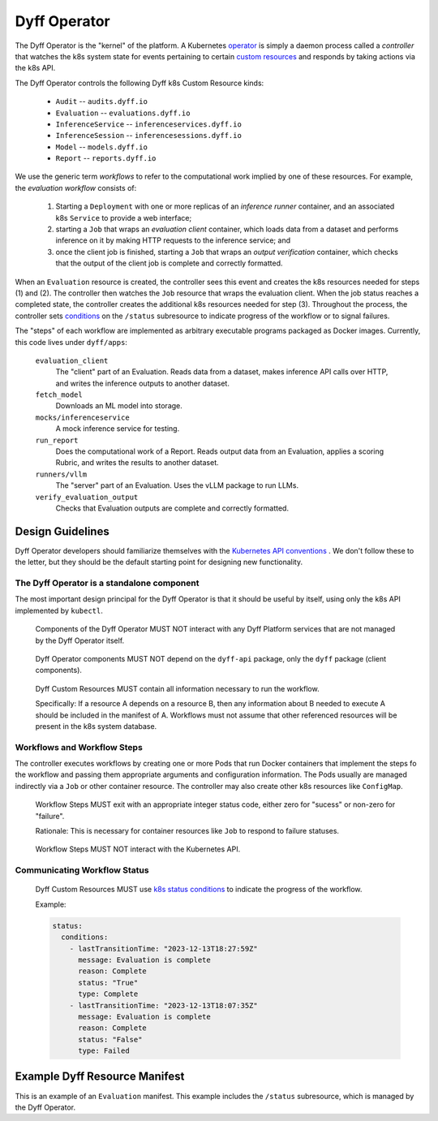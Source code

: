 Dyff Operator
=============

The Dyff Operator is the "kernel" of the platform. A Kubernetes `operator <https://kubernetes.io/docs/concepts/extend-kubernetes/operator/>`_ is simply a daemon process called a *controller* that watches the k8s system state for events pertaining to certain `custom resources <https://kubernetes.io/docs/concepts/extend-kubernetes/api-extension/custom-resources/>`_ and responds by taking actions via the k8s API.

The Dyff Operator controls the following Dyff k8s Custom Resource kinds:

    * ``Audit`` -- ``audits.dyff.io``
    * ``Evaluation`` -- ``evaluations.dyff.io``
    * ``InferenceService`` -- ``inferenceservices.dyff.io``
    * ``InferenceSession`` -- ``inferencesessions.dyff.io``
    * ``Model`` -- ``models.dyff.io``
    * ``Report`` -- ``reports.dyff.io``

We use the generic term *workflows* to refer to the computational work implied by one of these resources. For example, the *evaluation workflow* consists of:

    1. Starting a ``Deployment`` with one or more replicas of an *inference runner* container, and an associated k8s ``Service`` to provide a web interface;
    2. starting a ``Job`` that wraps an *evaluation client* container, which loads data from a dataset and performs inference on it by making HTTP requests to the inference service; and
    3. once the client job is finished, starting a ``Job`` that wraps an *output verification* container, which checks that the output of the client job is complete and correctly formatted.

When an ``Evaluation`` resource is created, the controller sees this event and creates the k8s resources needed for steps (1) and (2). The controller then watches the ``Job`` resource that wraps the evaluation client. When the job status reaches a completed state, the controller creates the additional k8s resources needed for step (3). Throughout the process, the controller sets `conditions <https://github.com/kubernetes/community/blob/master/contributors/devel/sig-architecture/api-conventions.md#typical-status-properties>`_ on the ``/status`` subresource to indicate progress of the workflow or to signal failures.

The "steps" of each workflow are implemented as arbitrary executable programs packaged as Docker images. Currently, this code lives under ``dyff/apps``:

    ``evaluation_client``
        The "client" part of an Evaluation. Reads data from a dataset, makes inference API calls over HTTP, and writes the inference outputs to another dataset.

    ``fetch_model``
        Downloads an ML model into storage.

    ``mocks/inferenceservice``
        A mock inference service for testing.

    ``run_report``
        Does the computational work of a Report. Reads output data from an Evaluation, applies a scoring Rubric, and writes the results to another dataset.

    ``runners/vllm``
        The "server" part of an Evaluation. Uses the vLLM package to run LLMs.

    ``verify_evaluation_output``
        Checks that Evaluation outputs are complete and correctly formatted.


Design Guidelines
-----------------

Dyff Operator developers should familiarize themselves with the `Kubernetes API conventions <https://github.com/kubernetes/community/blob/master/contributors/devel/sig-architecture/api-conventions.md>`_ . We don't follow these to the letter, but they should be the default starting point for designing new functionality.


The Dyff Operator is a standalone component
~~~~~~~~~~~~~~~~~~~~~~~~~~~~~~~~~~~~~~~~~~~

The most important design principal for the Dyff Operator is that it should be useful by itself, using only the k8s API implemented by ``kubectl``.

    Components of the Dyff Operator MUST NOT interact with any Dyff Platform services that are not managed by the Dyff Operator itself.

..

    Dyff Operator components MUST NOT depend on the ``dyff-api`` package, only the ``dyff`` package (client components).

..

    Dyff Custom Resources MUST contain all information necessary to run the workflow.

    Specifically: If a resource A depends on a resource B, then any information about B needed to execute A should be included in the manifest of A. Workflows must not assume that other referenced resources will be present in the k8s system database.


Workflows and Workflow Steps
~~~~~~~~~~~~~~~~~~~~~~~~~~~~

The controller executes workflows by creating one or more Pods that run Docker containers that implement the steps fo the workflow and passing them appropriate arguments and configuration information. The Pods usually are managed indirectly via a ``Job`` or other container resource. The controller may also create other k8s resources like ``ConfigMap``.

    Workflow Steps MUST exit with an appropriate integer status code, either zero for "sucess" or non-zero for "failure".

    Rationale: This is necessary for container resources like ``Job`` to respond to failure statuses.

..

    Workflow Steps MUST NOT interact with the Kubernetes API.


Communicating Workflow Status
~~~~~~~~~~~~~~~~~~~~~~~~~~~~~

    Dyff Custom Resources MUST use `k8s status conditions <https://github.com/kubernetes/community/blob/master/contributors/devel/sig-architecture/api-conventions.md#typical-status-properties>`_ to indicate the progress of the workflow.

    Example:

    .. code-block:: yaml

        status:
          conditions:
            - lastTransitionTime: "2023-12-13T18:27:59Z"
              message: Evaluation is complete
              reason: Complete
              status: "True"
              type: Complete
            - lastTransitionTime: "2023-12-13T18:07:35Z"
              message: Evaluation is complete
              reason: Complete
              status: "False"
              type: Failed


Example Dyff Resource Manifest
------------------------------

This is an example of an ``Evaluation`` manifest. This example includes the ``/status`` subresource, which is managed by the Dyff Operator.

.. literalinclude :: evaluation.yaml
    :language: yaml
